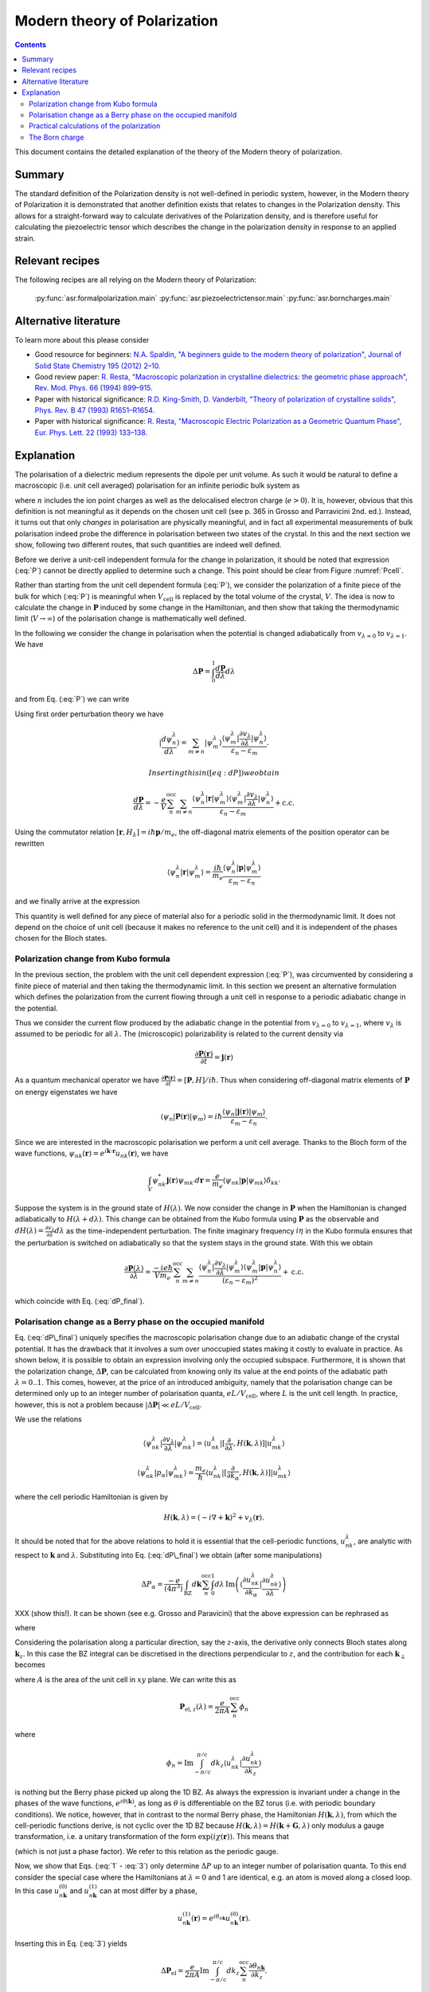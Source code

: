.. _Modern theory of polarization:

===============================
 Modern theory of Polarization
===============================

.. contents::

This document contains the detailed explanation of the theory of the
Modern theory of polarization.

Summary
=======

The standard definition of the Polarization density is not
well-defined in periodic system, however, in the Modern theory of
Polarization it is demonstrated that another definition exists that
relates to changes in the Polarization density. This allows for a
straight-forward way to calculate derivatives of the Polarization
density, and is therefore useful for calculating the piezoelectric
tensor which describes the change in the polarization density in
response to an applied strain.

Relevant recipes
================

The following recipes are all relying on the Modern theory of Polarization:

  :py:func:`asr.formalpolarization.main`
  :py:func:`asr.piezoelectrictensor.main`
  :py:func:`asr.borncharges.main`

Alternative literature
======================

To learn more about this please consider

- Good resource for beginners: `N.A. Spaldin, "A beginners guide to
  the modern theory of polarization", Journal of Solid State Chemistry
  195 (2012) 2–10. <https://doi.org/10.1016/j.jssc.2012.05.010>`_
- Good review paper: `R. Resta, "Macroscopic polarization in
  crystalline dielectrics: the geometric phase approach",
  Rev. Mod. Phys. 66 (1994)
  899–915. <https://doi.org/10.1103/RevModPhys.66.899>`_
- Paper with historical significance: `R.D. King-Smith, D. Vanderbilt,
  "Theory of polarization of crystalline solids", Phys. Rev. B
  47 (1993) R1651–R1654. <https://doi.org/10.1103/PhysRevB.47.1651>`_
- Paper with historical significance: `R. Resta, "Macroscopic Electric
  Polarization as a Geometric Quantum Phase",
  Eur. Phys. Lett. 22 (1993)
  133–138. <https://doi.org/10.1209/0295-5075/22/2/010>`_

Explanation
===========

The polarisation of a dielectric medium represents the dipole per unit
volume. As such it would be natural to define a macroscopic (i.e. unit
cell averaged) polarisation for an infinite periodic bulk system as

.. math::
   :label: P

   \mathbf P = \frac{e}{V_\textrm{cell}}\int_{V_\textrm{cell}} \mathbf r n(\mathbf r) d\mathbf r

where :math:`n` includes the ion point charges as well as the
delocalised electron charge (:math:`e > 0`). It is, however, obvious
that this definition is not meaningful as it depends on the chosen unit
cell (see p. 365 in Grosso and Parravicini 2nd. ed.). Instead, it turns
out that only *changes* in polarisation are physically meaningful, and
in fact all experimental measurements of bulk polarisation indeed probe
the difference in polarisation between two states of the crystal. In
this and the next section we show, following two different routes, that
such quantities are indeed well defined.

Before we derive a unit-cell independent formula for the change in
polarization, it should be noted that expression (:eq:`P`) cannot be
directly applied to determine such a change. This point should be clear
from Figure :numref:`Pcell`.

.. figure:: born_charge.png
   :name: Pcell
   :alt: An illustration of the dependence of the polarization change on
   the choice of unit cell when computed using Eq. (:eq:`P`). Here we
   induce a change in the electron density by moving an atom which could
   induce a change in the polarization of the material. However,
   depending on the choice of unit cell (top and bottom panel) some
   fractional amount of electrons will be folded back into the unit cell
   (:math:`\delta n`) and yield arbitrary values for the induced
   polarisation.

   An illustration of the dependence of the polarization change on the
   choice of unit cell when computed using Eq. (:eq:`P`). Here we induce
   a change in the electron density by moving an atom which could induce
   a change in the polarization of the material. However, depending on
   the choice of unit cell (top and bottom panel) some fractional amount
   of electrons will be folded back into the unit cell
   (:math:`\delta n`) and yield arbitrary values for the induced
   polarisation.

Rather than starting from the unit cell dependent formula (:eq:`P`), we
consider the polarization of a finite piece of the bulk for which
(:eq:`P`) is meaningful when :math:`V_{\textrm{cell}}` is replaced by the
total volume of the crystal, :math:`V`. The idea is now to calculate the
change in :math:`\mathbf P` induced by some change in the Hamiltonian,
and then show that taking the thermodynamic limit (:math:`V\to \infty`)
of the polarisation change is mathematically well defined.

In the following we consider the change in polarisation when the
potential is changed adiabatically from :math:`v_{\lambda=0}` to
:math:`v_{\lambda=1}`. We have

.. math:: \Delta \mathbf P = \int_{0}^{1} \frac{d \mathbf P}{d\lambda}d\lambda

and from Eq. (:eq:`P`) we can write

.. math::
   :label: dP

   \frac{d \mathbf P}{d\lambda} = -\frac{e}{V} \sum_n^{\text{occ}} \langle \psi_n^\lambda |\mathbf r|\frac{d \psi_n^\lambda}{d \lambda} \rangle + \mathrm{c.c.}

Using first order perturbation theory we have

.. math:: |\frac{d \psi_n^\lambda}{d \lambda} \rangle = \sum_{m\neq n} |\psi_m^\lambda\rangle\frac{\langle \psi^\lambda_m|\frac{\partial v_\lambda}{\partial \lambda}|\psi_n^\lambda\rangle}{\varepsilon_n-\varepsilon_m}.

 Inserting this in ([eq:dP]) we obtain

.. math::

   \frac{d \mathbf P}{d\lambda} = -\frac{e}{V} \sum_n^{\text{occ}}\sum_{m\neq n} \frac{\langle \psi^\lambda_n|\mathbf r |\psi_m^\lambda\rangle
   \langle \psi^\lambda_m|\frac{\partial v_\lambda}{\partial \lambda}|\psi_n^\lambda\rangle}
   {\varepsilon_n-\varepsilon_m} + \mathrm{c.c.}

Using the commutator relation :math:`[\mathbf
r,H_{\lambda}]=i\hbar\mathbf p / m_e`, the off-diagonal matrix
elements of the position operator can be rewritten

.. math:: \langle \psi_n^\lambda |\mathbf r|\psi_m^\lambda  \rangle = \frac{i\hbar}{m_e}\frac{\langle \psi_n^\lambda |\mathbf p|\psi_m^\lambda  \rangle}{\varepsilon_m-\varepsilon_n}

and we finally arrive at the expression

.. math::
   :label: dP_final

   \frac{d \mathbf P}{d\lambda} = \frac{i e \hbar}{Vm_e} \sum_n^{\text{occ}}\sum_{m\neq n} \frac{
   \langle \psi^\lambda_n|\mathbf p |\psi_m^\lambda\rangle \langle \psi^\lambda_m|\frac{\partial v_\lambda}{\partial \lambda}|\psi_n^\lambda\rangle }
   {(\varepsilon_n-\varepsilon_m)^2} + \mathrm{c.c.}

This quantity is well defined for any piece of material also for a
periodic solid in the thermodynamic limit. It does not depend on the
choice of unit cell (because it makes no reference to the unit cell) and
it is independent of the phases chosen for the Bloch states.

Polarization change from Kubo formula
-------------------------------------

In the previous section, the problem with the unit cell dependent
expression (:eq:`P`), was circumvented by considering a finite piece of
material and then taking the thermodynamic limit. In this section we
present an alternative formulation which defines the polarization from
the current flowing through a unit cell in response to a periodic
adiabatic change in the potential.

Thus we consider the current flow produced by the adiabatic change in
the potential from :math:`v_{\lambda=0}` to :math:`v_{\lambda=1}`, where
:math:`v_\lambda` is assumed to be periodic for all :math:`\lambda`. The
(microscopic) polarizability is related to the current density via

.. math:: \frac{\partial \mathbf P(\mathbf r) }{ \partial t} =\mathbf j(\mathbf r)

As a quantum mechanical operator we have :math:`\frac{\partial \mathbf
P(\mathbf r) }{ \partial t} = [\mathbf P, H] / i\hbar`. Thus when
considering off-diagonal matrix elements of :math:`\mathbf P` on
energy eigenstates we have

.. math:: \langle \psi_n|\mathbf P(\mathbf r) |\psi_m\rangle = i\hbar\frac{\langle \psi_n|\mathbf j(\mathbf r) |\psi_m\rangle}{\varepsilon_m - \varepsilon_n}.

Since we are interested in the macroscopic polarisation we perform a
unit cell average. Thanks to the Bloch form of the wave functions,
:math:`\psi_{nk}(\mathbf r)=e^{i\mathbf{k}\cdot
\mathbf{r}}u_{nk}(\mathbf r)`, we have

.. math:: \int_{V} \psi_{nk}^* \mathbf j(\mathbf r) \psi_{mk'} d \mathbf r= \frac{e}{m_e} \langle \psi_{nk} |\mathbf p |\psi_{mk}\rangle\delta_{kk'}

Suppose the system is in the ground state of :math:`H(\lambda)`. We
now consider the change in :math:`\mathbf P` when the Hamiltonian is
changed adiabatically to :math:`H(\lambda + d\lambda)`. This change
can be obtained from the Kubo formula using :math:`\mathbf P` as the
observable and :math:`dH(\lambda)=\frac{\partial v_\lambda}{ \partial
\lambda} d\lambda` as the time-independent perturbation. The finite
imaginary frequency :math:`i\eta` in the Kubo formula ensures that the
perturbation is switched on adiabatically so that the system stays in
the ground state.  With this we obtain

.. math::

   \frac{\partial \mathbf P(\lambda)}{\partial \lambda} =
   \frac{-i e \hbar}{Vm_e} \sum_n^{\text{occ}}\sum_{m\neq n}
   \frac{\langle \psi^\lambda_{n}|\frac{\partial v_\lambda}{\partial
   \lambda}|\psi_{m}^\lambda\rangle \langle \psi^\lambda_m|\mathbf p
   |\psi_n^\lambda\rangle} {(\varepsilon_n-\varepsilon_m)^2} +
   \mathrm{c.c.}

which coincide with Eq. (:eq:`dP_final`).

Polarisation change as a Berry phase on the occupied manifold
-------------------------------------------------------------

Eq. (:eq:`dP\_final`) uniquely specifies the macroscopic polarisation
change due to an adiabatic change of the crystal potential. It has the
drawback that it involves a sum over unoccupied states making it costly
to evaluate in practice. As shown below, it is possible to obtain an
expression involving only the occupied subspace. Furthermore, it is
shown that the polarization change, :math:`\Delta \mathbf P`, can be
calculated from knowing only its value at the end points of the
adiabatic path :math:`\lambda=0..1`. This comes, however, at the price
of an introduced ambiguity, namely that the polarisation change can be
determined only up to an integer number of polarisation quanta,
:math:`e L / V_\mathrm{cell}`, where :math:`L` is the unit cell length.
In practice, however, this is not a problem because
:math:`|\Delta \mathbf P|\ll e L / V_\mathrm{cell}`.

We use the relations

.. math::

   \langle \psi^\lambda_{nk}|\frac{\partial v_\lambda}{ \partial \lambda} |\psi^\lambda_{mk}\rangle = \langle u^\lambda_{nk}|[\frac{\partial }{\partial \lambda}, H(\mathbf k,\lambda)]| u^\lambda_{mk}\rangle
   
   \langle \psi^\lambda_{nk}| p_{\alpha} |\psi^\lambda_{mk}\rangle = \frac{m_e}{\hbar}\langle u^\lambda_{nk}|[\frac{\partial }{\partial k_{\alpha}}, H(\mathbf k,\lambda)]| u^\lambda_{mk}\rangle

where the cell periodic Hamiltonian is given by

.. math:: H(\mathbf k,\lambda) = (-i\nabla + \mathbf k)^2 +v_\lambda(\mathbf r).

It should be noted that for the above relations to hold it is essential
that the cell-periodic functions, :math:`u^\lambda_{nk}`, are analytic
with respect to :math:`\mathbf k` and :math:`\lambda`. Substituting into
Eq. (:eq:`dP\_final`) we obtain (after some manipulations)

.. math:: \Delta P_\alpha = \frac{-e}{(4\pi^3)} \int_{\mathrm{BZ}}d\mathbf k \sum_n^{\text{occ}}\int_0^1 d\lambda\, \mathrm{Im}\left(\langle \frac{\partial u_{nk}^\lambda}{\partial k_\alpha} |\frac{\partial u_{nk}^\lambda}{\partial \lambda} \rangle\right)

XXX (show this!). It can be shown (see e.g. Grosso and Paravicini) that the above
expression can be rephrased as

.. math::
   :label: 1

   \Delta \mathbf P = \Delta \mathbf P_{\mathrm{ion}} + [\mathbf P_{\mathrm{el}}(1)-\mathbf P_{\mathrm{el}}(0)]

where

.. math::
   :label: 2

   \mathbf P_{\mathrm{el}}(\lambda) = \frac{e}{8\pi^3}\mathrm{Im}\int_{\mathrm{BZ}}d\mathbf k \sum_n^{\text{occ}}  \langle u_{nk}^\lambda |\nabla_{\mathbf k}|u_{nk}^\lambda \rangle.

Considering the polarisation along a particular direction, say the
:math:`z`-axis, the derivative only connects Bloch states along
:math:`\mathbf k_z`. In this case the BZ integral can be discretised in
the directions perpendicular to :math:`z`, and the contribution for each
:math:`\mathbf k_{\perp}` becomes

.. math::
   :label: 3

   \mathbf P_{\mathrm{el},z}(\lambda) = \frac{e}{2\pi A}\mathrm{Im}\int_{-\pi/c}^{\pi/c} d k_z \sum_n^{\text{occ}} \langle u_{nk}^\lambda |\frac{\partial u_{nk}^\lambda}{\partial k_z}\rangle

where :math:`A` is the area of the unit cell in :math:`xy` plane. We
can write this as

.. math::

   \mathbf P_{\mathrm{el},z}(\lambda) = \frac{e}{2\pi A}\sum_n^{\text{occ}} \phi_n

where

.. math::

   \phi_n = \mathrm{Im}\int_{-\pi/c}^{\pi/c} d k_z  \langle u_{nk}^\lambda |\frac{\partial u_{nk}^\lambda}{\partial k_z}\rangle

is nothing but the Berry phase picked up along the 1D BZ. As always the
expression is invariant under a change in the phases of the wave
functions, :math:`e^{i\theta(\mathbf k)}`, as long as :math:`\theta` is
differentiable on the BZ torus (i.e. with periodic boundary conditions).
We notice, however, that in contrast to the normal Berry phase, the
Hamiltonian :math:`H(\mathbf k,\lambda)`, from which the cell-periodic
functions derive, is not cyclic over the 1D BZ because
:math:`H(\mathbf k,\lambda)=H(\mathbf k+\mathbf G,\lambda)` only modulus
a gauge transformation, i.e. a unitary transformation of the form
:math:`\exp(i\chi(\mathbf r))`. This means that

.. math::
   :label: periodic

   u_{n\mathbf k}^\lambda = e^{i\mathbf r \cdot \mathbf G}u_{n,\mathbf k+\mathbf G}^\lambda

(which is not just a phase factor). We refer to this relation as the
periodic gauge.

Now, we show that Eqs. (:eq:`1` - :eq:`3`) only determine :math:`\Delta P`
up to an integer number of polarisation quanta. To this end consider the
special case where the Hamiltonians at :math:`\lambda=0` and 1 are
identical, e.g. an atom is moved along a closed loop. In this case
:math:`u_{n\mathbf k}^{(0)}` and :math:`u_{n\mathbf k}^{(1)}` can at
most differ by a phase,

.. math:: u_{n\mathbf k}^{(1)}(\mathbf r) = e^{i\theta_{n\mathbf k}}u_{n\mathbf k}^{(0)}(\mathbf r).

Inserting this in Eq. (:eq:`3`) yields

.. math:: \Delta \mathbf P_{\textrm{el}} = \frac{e}{2\pi A} \mathrm{Im}\int_{-\pi/c}^{\pi/c} d k_z \sum_n^{\text{occ}} \frac{\partial \theta_{n\mathbf k}}{\partial k_z}.

Because of Eq. (:eq:`periodic`) we must have
:math:`e^{i\theta_{n\mathbf k}}=e^{i\theta_{n,\mathbf k+\mathbf G}}`
meaning that

.. math:: \theta_{n\mathbf k} = \beta_{n\mathbf k}^{\mathrm{per}}+\mathbf k\cdot \mathbf R_n

where :math:`\beta` is BZ-periodic (and differentiable) in
:math:`\mathbf k`. We thus conclude that for
:math:`H(\lambda=0)=H(\lambda=1)` we have

.. math:: \Delta \mathbf P_{\textrm{el}} = \frac{e}{V_{\textrm{cell}}} \sum_n^{\text{occ}} \mathbf R_n

where :math:`V_\mathrm{cell} = Ac`. This shows that the polarisation
change in direction :math:`\alpha` is only determined up to the
polarisation quantum :math:`(e/V_{\textrm{cell}})L_{\alpha}`.

Eqs. (:eq:`1` - :eq:`2`) invites the interpretation in terms of an absolute
polarisation. However, as previously discussed such a concept is not
well defined. Thus :math:`\mathbf P(\lambda)` only makes sense as a
device to compute the change in polarisation (which when evaluated in
terms of the Berry phase is defined only modulus the polarisation
quantum).

Practical calculations of the polarization
------------------------------------------

We now describe how the Berry phase theory can be used to calculate real
world quantities in practice. Eq. (:eq:`2`) is slightly rewritten to make
apparent its use of a trace

.. math::
   :label: ndotP

   \mathbf{n}\cdot\mathbf P_{\mathrm{el}}(\lambda) = \frac{e}{8\pi^3} \mathrm{Im}\int_{\mathrm{BZ}}d\mathbf k \, \mathrm{Tr}_\mathrm{occ} \left( \langle u_{nk}^\lambda |\mathbf{n} \cdot \nabla_{\mathbf k}|u_{mk}^\lambda \rangle\right),

where it is understood that the inside of the trace is a matrix in
band-indices :math:`n,m` and that trace is taken over the occupied
manifold of bands. :math:`\mathbf{n}` is a unit-vector along the
direction the polarization is calculated. The derivative of the
Bloch-functions is expanded to first order in :math:`\mathbf{k}`

.. math:: \nabla_{\mathbf k}|u_{m\mathbf{k}}^\lambda \rangle \approx \frac{ |u_{m\mathbf{k}+ \delta \mathbf{k}}^\lambda \rangle-|u_{m\mathbf{k}}^\lambda \rangle}{\delta \mathbf{k}}

leading to the approximate expression for the polarization

.. math:: \mathbf P_{\mathrm{el}}(\lambda) = \frac{e}{8\pi^3} \mathrm{Im}\int_{\mathrm{BZ}_\perp}d\mathbf k_\perp \sum_{\mathbf k_\parallel}\, \mathrm{Tr}_\mathrm{occ} \left( \langle u_{n\mathbf{k}}^\lambda |u_{m\mathbf{k}+\delta\mathbf{k}}^\lambda\rangle - 1 \right).

(Here we have removed :math:`\mathbf{n}\cdot` as it should be clear
that the polarisation along a specific direction is obtained by dotting
with :math:`\mathbf{n}`). In principle, this expression can be
straightforwardly implemented numerically. However, it appears that the
result depend on the (arbitrary) phases of the Bloch states. Eq.
(:eq:`ndotP`) requires that the :math:`u_{n\mathbf k}` are differentiable
with respect to :math:`\mathbf k`. But the wave functions obtained from
practical DFT codes come with arbitrary phases. To show that the result
is in fact independent of the phases, we use that the logarithm of a
matrix, :math:`S`, which is close to the unit matrix, to first order is

.. math:: \mathrm{ln}(S) \approx (S - I)

which allows us to write

.. math:: \mathbf P_{\mathrm{el}}(\lambda) = \frac{e}{8\pi^3} \mathrm{Im}\int_{\mathrm{BZ}_\perp}d\mathbf k_\perp \sum_{\mathbf k_\parallel}\, \, \mathrm{Tr}_\mathrm{occ} \, \mathrm{ln} \left[\langle u_{n\mathbf{k}}^\lambda |u_{m\mathbf{k}+\delta\mathbf{k}}^\lambda\rangle\right].

Now we can use the fact that the trace of a logarithm of a matrix is
equal to the logarithm of the determinant

.. math:: \mathrm{Tr} \, \mathrm{ln} \, S = \mathrm{ln} \det S

(which can be confirmed by inserting the eigen-representation of
:math:`S`) yielding

.. math:: \mathbf P_{\mathrm{el}}(\lambda) = \frac{e}{8\pi^3} \mathrm{Im}\int_{\mathrm{BZ}_\perp}d\mathbf k_\perp  \, \sum_{\mathbf k_\parallel}\, \mathrm{ln} \, \det_\mathrm{occ} \, \left[\langle u_{n\mathbf{k}}^\lambda |u_{m\mathbf{k}+\delta\mathbf{k}}^\lambda\rangle\right].

Finally we can pull the sum into the logarithm by converting it to a
product

.. math::
   :label: dP_practical

   \mathbf P_{\mathrm{el}}(\lambda) = \frac{e}{8\pi^3} \mathrm{Im}\int_{\mathrm{BZ}_\perp}d\mathbf k_\perp  \, \mathrm{ln} \, \prod_{\mathbf k_\parallel}\, \det_\mathrm{occ} \, \left[\langle u_{n\mathbf{k}}^\lambda |u_{m\mathbf{k}+\delta\mathbf{k}}^\lambda\rangle\right]

This expression shows that the polarization is in fact independent of
the arbitrary phases of the wave functions. It is implemented in the
GPAW code, and one example of its use will be illustrated in the next
section.

The Born charge
---------------

Now we consider the induced polarization when displacing an atom in a
crystal from its equilibrium position. If the atom is ionized and thus
have donated or accepted a finite number of electrons (like in the NaCl
crystal), the induced polarisation can be simply given by the charge of
the ion multiplied by the displacement :math:`\delta \mathbf{R}`

.. math::

   \delta \mathbf{P} = \frac{e Z_\mathrm{ion}}{V_\mathrm{cell}} \delta \mathbf{R}.

Here :math:`Z_\mathrm{ion}` is a number describing the net-charge
associated with the ion. If the electrons are strongly bound to the ion
they will follow the displacement of the ion and :math:`Z` will be
expected to be an integer, however, in the general case where electrons
do not strictly follow the displacement of the ion, :math:`Z` will be a
fractional number known as the Born charge. The Born charge of a given
atom, :math:`a`, in a crystal is a tensor defined as

.. math::
   :label: born

   Z^*_{a,ij} = \frac{V_\mathrm{cell}}{e} \frac{\partial P_{j}}{\partial R_{a,i}}

where :math:`i,j=x,y,x` denote the direction. In this equation it is
understood that atom :math:`a` in all unit cells are displaced such that
the assumption of a periodic perturbation behind Eq.
(:eq:`dP\_practical`) is satisfied. At this point it is instructive to
recall the definition of the electronic dielectric tensor and
susceptibilites that we have studied so far in the course:

.. math:: \chi^{el}_{ij} = \frac{\partial P^{el}_{j}}{\partial E_i}

and

.. math:: \mathbf \epsilon^{el} = \epsilon_0(1+\mathbf \chi^{el}).

In writing these relations we have suppressed the :math:`q`- and
:math:`\omega`-dependence of the response functions. The important point
is the “el” superscript, which indicates that the induced polarization
is created by the electrons moving in the frozen crystal, i.e without
allowing the atoms to move. To obtain total dielectric tensor and
susceptibilities we must add the ionic part describing the additional
polarization due to the vibrating lattice. The calculation of the ionic
contribution to the dielectric function requires the vibrational
frequencies of the lattice, i.e. the phonons, and the Born charges, as
input. If you would like to see how this goes, consult page 417-419 and
423-424 in GP.

In practice, formula (:eq:`born`) is evaluated as a finite difference

.. math::

   \frac{\partial \mathbf{P}(\mathbf{R})}{\partial \mathbf{R}} \approx \frac{\mathbf{P}(\mathbf{R} + \delta \mathbf{R}) - \mathbf{P}(\mathbf{R} - \delta \mathbf{R})}{2 \delta \mathbf{R}}.

Finally, we need to use Eq. :eq:`dP_practical` to calculate the
polarisation at a finite displacement of the atoms. However, it is
important to remember that the complex logarithm has a branch cut
which typically lies from :math:`[-\infty, 0]`, which can lead to
discontinuous jumps of the integrand in Eq. :eq:`dP_practical`
yielding unphysical results (the integrand should be continuous). An
example is shown in Fig. :numref:`berry_phase` for the two-dimensional
material MoS\ :math:`_2` where the integral (over
:math:`\mathbf{k}_\perp`) is one-dimensional and therefore can be
easily plotted. Here it is clear that the branch cut of the logarithm
is being crossed leading to discontinuous jumps in the integrand (blue
line).  This can be fixed by comparing neighbouring k-points in the
integrand and adding or subtracting a multiple of :math:`2\pi` to
ensure that the Berry phases change slowly as a function of
:math:`\mathrm{k}_\perp` (orange lines). Using this scheme we find
that two-dimensional MoS\ :math:`_2` in the H-phase has the following
Born charges: :math:`Z^\mathrm{Mo}_{[xx, yy, zz]} = [-1.07, -1.07,
-0.13]` and :math:`Z^\mathrm{S}_{[xx, yy, zz]} = [0.53, 0.53, 0.07]`
(all off-diagonal elements are zero). Now it can be seen that
:math:`Z^\mathrm{S} \approx -Z^\mathrm{Mo} / 2` which is actually a
variant of a deeper principle known as the acoustic sum rule which
says that :math:`\sum^A Z^A_{ij} = 0` (when the net-charge of the
total cell is zero), where :math:`A` runs over all atoms in the unit
cell. It is interesting to note that the Born charges of S are
positive and those of Mo are negative while the opposite is found for
the net charge of the atoms in the equilibrium structure (S takes
electron density from Mo).  This shows that the concept of Born
charges on covalently bonded structures like MoS\ :math:`_2` is highly
non-trivial.

.. figure:: berry_phases.png
   :name: berry_phase
   :alt: Calculated Berry phase for MoS\ :math:`_2` showing a
   discontinuous jump as the phase crosses the branch cut of the complex
   logarithm.

   Calculated Berry phase for MoS\ :math:`_2` showing a discontinuous
   jump as the phase crosses the branch cut of the complex logarithm.
